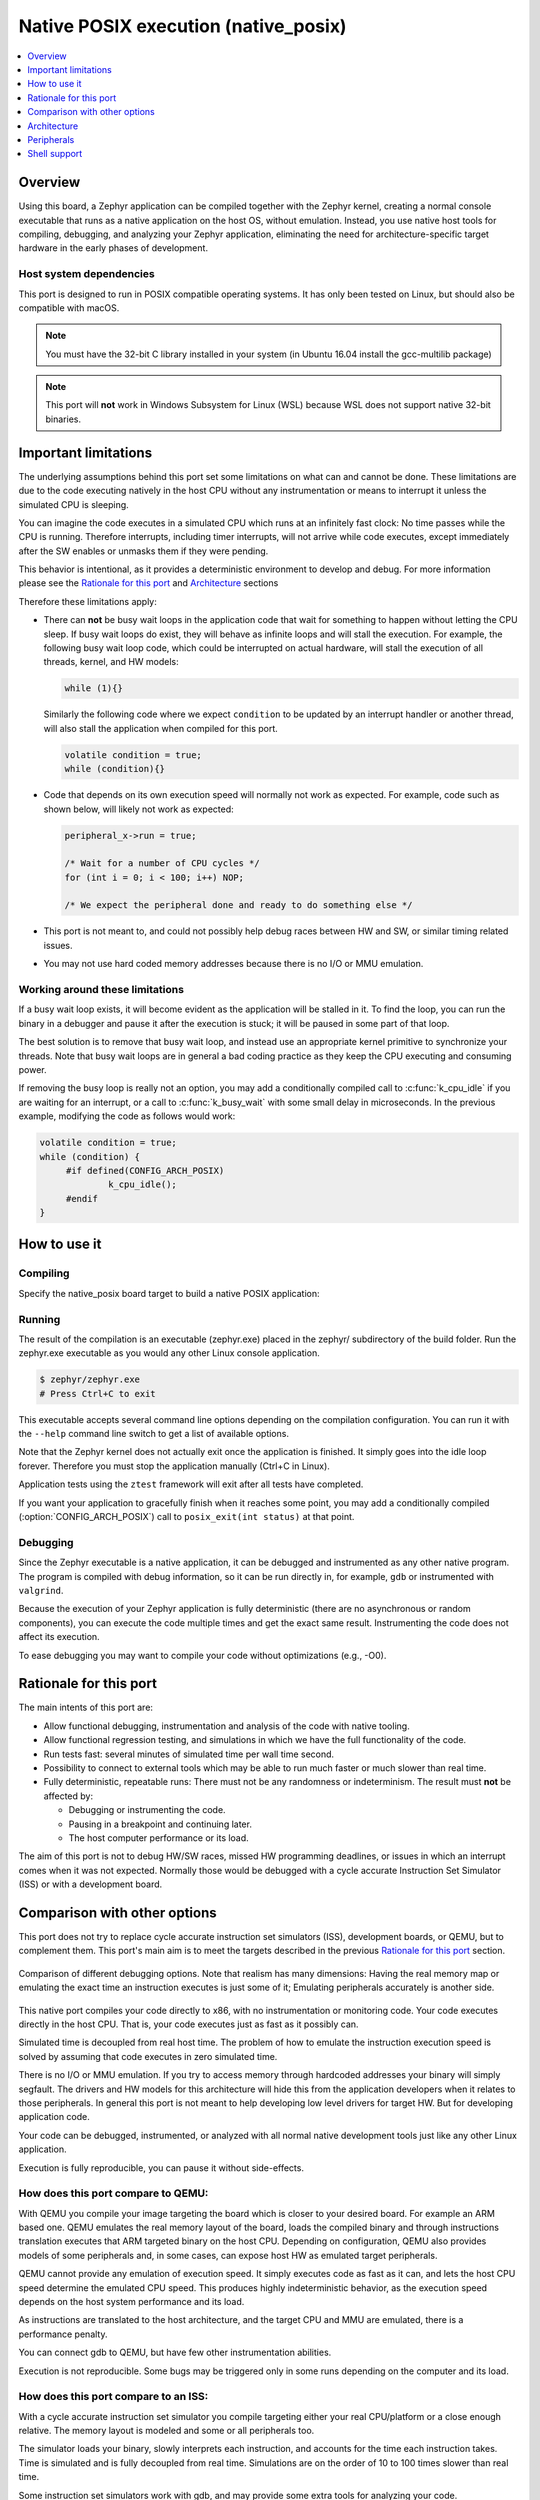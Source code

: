 
.. _native_posix:

Native POSIX execution (native_posix)
#######################################

.. contents::
   :depth: 1
   :backlinks: entry
   :local:

Overview
********

Using this board, a Zephyr application can be compiled together with
the Zephyr kernel, creating a normal console executable that runs as
a native application on the host OS, without emulation. Instead,
you use native host tools for compiling, debugging, and analyzing your
Zephyr application, eliminating the need for architecture-specific
target hardware in the early phases of development.

Host system dependencies
========================

This port is designed to run in POSIX compatible operating systems.
It has only been tested on Linux, but should also be compatible with macOS.

.. note::

   You must have the 32-bit C library installed in your system
   (in Ubuntu 16.04 install the gcc-multilib package)

.. note::

   This port will **not** work in Windows Subsystem for Linux (WSL) because WSL
   does not support native 32-bit binaries.

Important limitations
*********************

The underlying assumptions behind this port set some limitations on what
can and cannot be done.
These limitations are due to the code executing natively in
the host CPU without any instrumentation or means to interrupt it unless the
simulated CPU is sleeping.

You can imagine the code executes in a simulated CPU
which runs at an infinitely fast clock: No time passes while the CPU is
running.
Therefore interrupts, including timer interrupts, will not arrive
while code executes, except immediately after the SW enables or unmasks
them if they were pending.

This behavior is intentional, as it provides a deterministic environment to
develop and debug.
For more information please see the
`Rationale for this port`_ and `Architecture`_ sections

Therefore these limitations apply:

- There can **not** be busy wait loops in the application code that wait for
  something to happen without letting the CPU sleep.
  If busy wait loops do exist, they will behave as infinite loops and
  will stall the execution. For example, the following busy wait loop code,
  which could be interrupted on actual hardware, will stall the execution of
  all threads, kernel, and HW models:

  .. code-block:: c

     while (1){}

  Similarly the following code where we expect ``condition`` to be
  updated by an interrupt handler or another thread, will also stall
  the application when compiled for this port.

  .. code-block:: c

     volatile condition = true;
     while (condition){}


- Code that depends on its own execution speed will normally not
  work as expected. For example, code such as shown below, will likely not
  work as expected:

  .. code-block:: c

     peripheral_x->run = true;

     /* Wait for a number of CPU cycles */
     for (int i = 0; i < 100; i++) NOP;

     /* We expect the peripheral done and ready to do something else */


- This port is not meant to, and could not possibly help debug races between
  HW and SW, or similar timing related issues.

- You may not use hard coded memory addresses because there is no I/O or
  MMU emulation.


Working around these limitations
================================

If a busy wait loop exists, it will become evident as the application will be
stalled in it. To find the loop, you can run the binary in a debugger and
pause it after the execution is stuck; it will be paused in
some part of that loop.

The best solution is to remove that busy wait loop, and instead use
an appropriate kernel primitive to synchronize your threads.
Note that busy wait loops are in general a bad coding practice as they
keep the CPU executing and consuming power.

If removing the busy loop is really not an option, you may add a conditionally
compiled call to :c:func:`k_cpu_idle` if you are waiting for an
interrupt, or a call to :c:func:`k_busy_wait` with some small delay in
microseconds.
In the previous example, modifying the code as follows would work:

.. code-block:: c

   volatile condition = true;
   while (condition) {
   	#if defined(CONFIG_ARCH_POSIX)
   		k_cpu_idle();
   	#endif
   }


How to use it
*************

Compiling
=========

Specify the native_posix board target to build a native POSIX application:

.. zephyr-app-commands::
   :zephyr-app: samples/hello_world
   :host-os: unix
   :board: native_posix
   :goals: build
   :compact:

Running
=======

The result of the compilation is an executable (zephyr.exe) placed in the
zephyr/ subdirectory of the build folder.
Run the zephyr.exe executable as you would any other Linux console application.

.. code-block:: console

   $ zephyr/zephyr.exe
   # Press Ctrl+C to exit

This executable accepts several command line options depending on the
compilation configuration.
You can run it with the ``--help`` command line switch to get a list of
available options.

Note that the Zephyr kernel does not actually exit once the application is
finished. It simply goes into the idle loop forever.
Therefore you must stop the application manually (Ctrl+C in Linux).

Application tests using the ``ztest`` framework will exit after all
tests have completed.

If you want your application to gracefully finish when it reaches some point,
you may add a conditionally compiled (:option:`CONFIG_ARCH_POSIX`) call to
``posix_exit(int status)`` at that point.

Debugging
=========

Since the Zephyr executable is a native application, it can be debugged and
instrumented as any other native program. The program is compiled with debug
information, so it can be run directly in, for example, ``gdb`` or instrumented
with ``valgrind``.

Because the execution of your Zephyr application is fully deterministic
(there are no asynchronous or random components), you can execute the
code multiple times and get the exact same result. Instrumenting the
code does not affect its execution.

To ease debugging you may want to compile your code without optimizations
(e.g., -O0).

Rationale for this port
***********************

The main intents of this port are:

- Allow functional debugging, instrumentation and analysis of the code with
  native tooling.
- Allow functional regression testing, and simulations in which we have the
  full functionality of the code.
- Run tests fast: several minutes of simulated time per wall time second.
- Possibility to connect to external tools which may be able to run much
  faster or much slower than real time.
- Fully deterministic, repeatable runs:
  There must not be any randomness or indeterminism.
  The result must **not** be affected by:

  - Debugging or instrumenting the code.
  - Pausing in a breakpoint and continuing later.
  - The host computer performance or its load.

The aim of this port is not to debug HW/SW races, missed HW programming
deadlines, or issues in which an interrupt comes when it was not expected.
Normally those would be debugged with a cycle accurate Instruction Set Simulator
(ISS) or with a development board.

Comparison with other options
*****************************

This port does not try to replace cycle accurate instruction set simulators
(ISS), development boards, or QEMU, but to complement them. This port's main aim
is to meet the targets described in the previous `Rationale for this port`_
section.

.. figure:: Port_vs_QEMU_vs.svg
    :align: center
    :alt: Comparison of different debugging targets
    :figclass: align-center

    Comparison of different debugging options. Note that realism has many
    dimensions: Having the real memory map or emulating the exact time an
    instruction executes is just some of it; Emulating peripherals accurately
    is another side.

This native port compiles your code directly to x86, with no instrumentation or
monitoring code. Your code executes directly in the host CPU. That is, your code
executes just as fast as it possibly can.

Simulated time is decoupled from real host time.
The problem of how to emulate the instruction execution speed is solved
by assuming that code executes in zero simulated time.

There is no I/O or MMU emulation. If you try to access memory through hardcoded
addresses your binary will simply segfault.
The drivers and HW models for this architecture will hide this from the
application developers when it relates to those peripherals.
In general this port is not meant to help developing low level drivers for
target HW. But for developing application code.

Your code can be debugged, instrumented, or analyzed with all normal native
development tools just like any other Linux application.

Execution is fully reproducible, you can pause it without side-effects.

How does this port compare to QEMU:
===================================

With QEMU you compile your image targeting the board which is closer to
your desired board. For example an ARM based one. QEMU emulates the real memory
layout of the board, loads the compiled binary and through instructions
translation executes that ARM targeted binary on the host CPU.
Depending on configuration, QEMU also provides models of some peripherals
and, in some cases, can expose host HW as emulated target peripherals.

QEMU cannot provide any emulation of execution speed. It simply
executes code as fast as it can, and lets the host CPU speed determine the
emulated CPU speed. This produces highly indeterministic behavior,
as the execution speed depends on the host system performance and its load.

As instructions are translated to the host architecture, and the target CPU and
MMU are emulated, there is a performance penalty.

You can connect gdb to QEMU, but have few other instrumentation abilities.

Execution is not reproducible. Some bugs may be triggered only in some runs
depending on the computer and its load.

How does this port compare to an ISS:
======================================

With a cycle accurate instruction set simulator you compile targeting either
your real CPU/platform or a close enough relative. The memory layout is modeled
and some or all peripherals too.

The simulator loads your binary, slowly interprets each instruction, and
accounts for the time each instruction takes.
Time is simulated and is fully decoupled from real time.
Simulations are on the order of 10 to 100 times slower than real time.

Some instruction set simulators work with gdb, and may
provide some extra tools for analyzing your code.

Execution is fully reproducible. You can normally pause your execution without
side-effects.


Architecture
************

.. figure:: native_layers.svg
    :align: center
    :alt: Zephyr layering in native build
    :figclass: align-center

    Zephyr layering when built against an embedded target (left), and
    targeting the native_posix board (right)

This board is based on the POSIX architecture port of Zephyr.
In this architecture each Zephyr thread is mapped to one POSIX pthread,
but only one of these pthreads executes at a time.
This architecture provides the same interface to the Kernel as other
architectures and is therefore transparent for the application.

This board does not try to emulate any particular embedded CPU or SOC.
The code is compiled natively for the host x86 system, as a 32-bit
binary assuming pointer and integer types are 32-bits wide.

To ensure determinism when the Zephyr code is running,
and to ease application debugging,
the board uses a different time than real time: simulated time.
This simulated time is, in principle, not linked to the host time.

The Zephyr application sees the code executing as if the CPU were running at
an infinitely fast clock, and fully decoupled from the underlying host CPU
speed.
No simulated time passes while the application or kernel code execute.

The CPU boot is emulated by creating the Zephyr initialization thread and
letting it run. This in turn may spawn more Zephyr threads.
Eventually the SW will run to completion, that is, it will set the CPU
back to sleep.

At this point, control is transferred back to the HW models and the simulation
time can be advanced.

When the HW models raise an interrupt, the CPU wakes back up, the interrupt
is handled, the SW runs until completion again, and control is
transferred back to the HW models, all in zero simulated time.

If the SW unmasks a pending interrupt while running, or triggers a SW
interrupt, the interrupt controller may raise the interrupt immediately
depending on interrupt priorities, masking, and locking state.

Normally the resulting executable runs fully decoupled from the real host time.
That is, simulated time will advance as fast as it can. This is desirable when
running in a debugger or testing in batch, but not if one wants to interact
with external interfaces which are based on the real host time.

Peripherals
***********

The following peripherals are currently provided with this board:

**Console driver**:
  A console driver is provided which by default is configured to:

  - Redirect any :c:func:`printk` write to the native host application's
    `stdout`.

  - Feed any input from the native application `stdin` to a possible
    running :ref:`Shell`. For more information refer to the section
    `Shell support`_.

**Simple timer**:
  A simple timer provides the kernel with a 10ms tick.
  This peripheral driver also provides the needed functionality for this
  architecture-specific :c:func:`k_busy_wait`.

  This timer, is configured by default with
  :option:`CONFIG_NATIVE_POSIX_SLOWDOWN_TO_REAL_TIME`
  to slow down the execution to real host time.
  This will provide the illusion that the simulated time is running at the same
  speed as the real host time.
  In reality, the timer will monitor how much real host time
  has actually passed since boot, and when needed, it will pause
  the execution before raising its next timer interrupt.
  Normally the Zephyr application and HW models run in very little time
  on the host CPU, so this is a good enough approach.

**Entropy device**:
  An entropy device based on the host :c:func:`random` API.
  This device will generate the same sequence of random number if initialized
  with the same random seed.
  You can change this random seed value by using the command line option:
  ``--seed=<random_seed>`` where the value specified is a 32-bit integer
  such as 97229 (decimal),  0x17BCD (hex), or 0275715 (octal).

**Interrupt controller**:
  A simple yet generic interrupt controller is provided. It can nest interrupts
  and provides interrupt priorities. Interrupts can be individually masked or
  unmasked. SW interrupts are also supported.

Shell support
*************

When the :ref:`Shell` subsystem is compiled with your application, the native
standard input (`stdin`) will be redirected to the shell.
You may use the shell interactively through the console,
by piping another process output to it, or by feeding it a file.

When using it interactively you may want to select the option
:option:`CONFIG_NATIVE_POSIX_SLOWDOWN_TO_REAL_TIME`.

When feeding `stdin` from a pipe or file, the console driver will ensure
reproducibility between runs of the process:

- The execution of the process will be stalled while waiting for new `stdin`
  data to be ready.

- Commands will be fed to the shell as fast as the shell can process them.
  To allow controlling the flow of commands to the shell, you may use the
  driver directive ``!wait <ms>``.

- When the file ends, or the pipe is closed the driver will stop attempting to
  read it.

Driver directives
=================

The console driver understands a set of special commands: driver directives.
These directives are captured by the console driver itself and are not
forwarded to the shell.
These directives are:

- ``!wait <ms>``: When received, the driver will pause feeding commands to the
  shell for `<ms>` milliseconds.

- ``!quit``: When received the driver will cause the application to gracefully
  exit by calling :c:func:`posix_exit`.


Use example
===========

For example, you can build the shell sample app:

.. zephyr-app-commands::
   :zephyr-app: samples/subsys/shell/shell_module
   :host-os: unix
   :board: native_posix
   :goals: build
   :compact:

And feed it the following set of commands through a pipe:

.. code-block:: console

   echo -e \
   'select kernel\nuptime\n!wait 500\nuptime\n!wait 1000\nuptime\n!quit' \
   | zephyr/zephyr.exe
